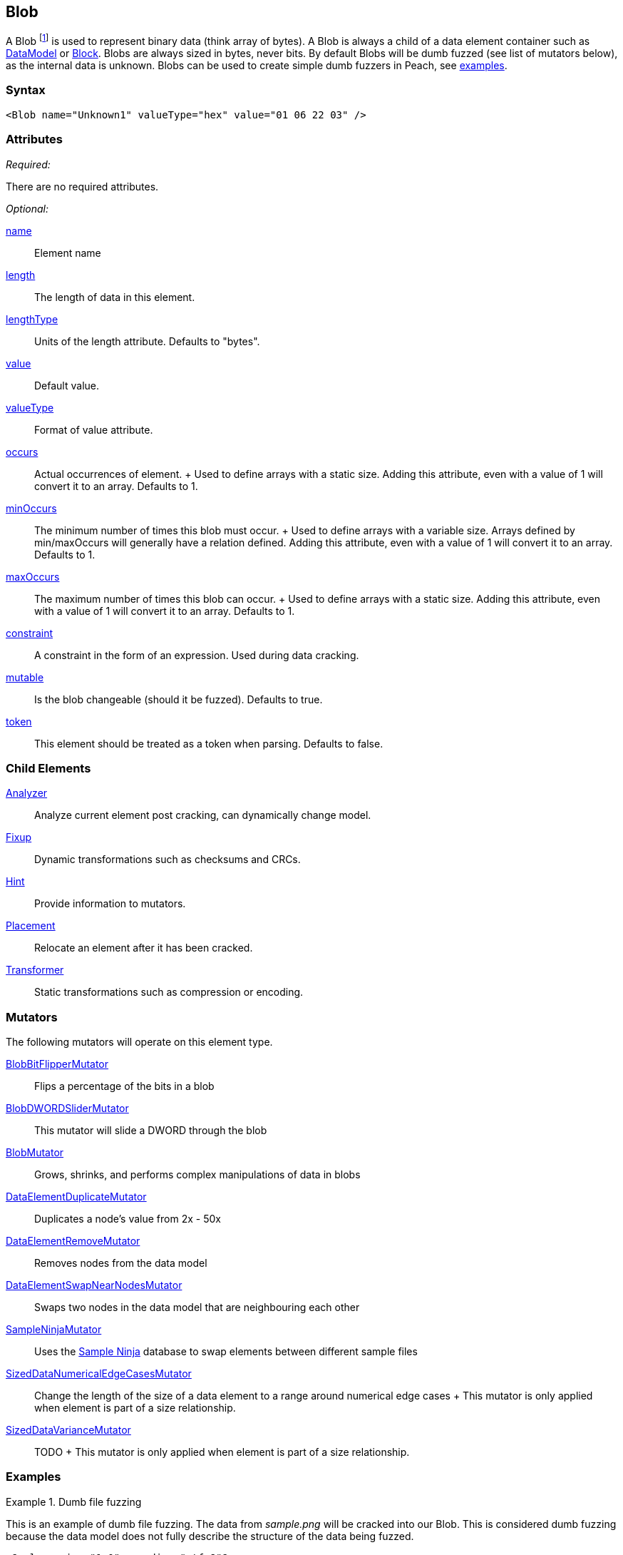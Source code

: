 <<<
[[Blob]]
== Blob

// Reviewed:
//  - 03/06/2014: Lynn
//  Edited comments

A Blob footnote:[Blob stands for "binary large object" a term used by databases to represent a column of binary data.] is used to represent binary data (think array of bytes). A Blob is always a child of a data element container such as xref:DataModel[DataModel] or xref:Block[Block]. Blobs are always sized in bytes, never bits. By default Blobs will be dumb fuzzed (see list of mutators below), as the internal data is unknown. Blobs can be used to create simple dumb fuzzers in Peach, see xref:Blob_Examples[examples].

=== Syntax

[source,xml]
----
<Blob name="Unknown1" valueType="hex" value="01 06 22 03" />
----

=== Attributes

_Required:_

There are no required attributes.

_Optional:_

xref:name[name]:: Element name
xref:length[length]:: The length of data in this element.
xref:lengthType[lengthType]:: Units of the length attribute. Defaults to "bytes".
xref:value[value]:: Default value.
xref:valueType[valueType]:: Format of value attribute.
xref:occurs[occurs]::
	Actual occurrences of element. 
	+
	Used to define arrays with a static size. Adding this attribute, even with a value of 1 will
	convert it to an array. Defaults to 1.
   
xref:minOccurs[minOccurs]::
	The minimum number of times this blob must occur.
	+
	Used to define arrays with a variable size. Arrays defined by min/maxOccurs will generally have a relation
	defined. Adding this attribute, even with a value of 1 will convert it to an array. Defaults to 1.
   
xref:maxOccurs[maxOccurs]::
	The maximum number of times this blob can occur.
	+
	Used to define arrays with a static size. Adding this attribute, even with a value of 1 will
	convert it to an array. Defaults to 1.

xref:constraint[constraint]::
	A constraint in the form of an expression.  Used during data cracking.
xref:mutable[mutable]::
	Is the blob changeable (should it be fuzzed). Defaults to true.
xref:token[token]::
	This element should be treated as a token when parsing. Defaults to false.

=== Child Elements

xref:Analyzers[Analyzer]:: Analyze current element post cracking, can dynamically change model.
xref:Fixup[Fixup]:: Dynamic transformations such as checksums and CRCs.
xref:Hint[Hint]:: Provide information to mutators.
xref:Placement[Placement]:: Relocate an element after it has been cracked.
xref:Transformer[Transformer]:: Static transformations such as compression or encoding.

=== Mutators

The following mutators will operate on this element type.

xref:Mutators_BlobBitFlipperMutator[BlobBitFlipperMutator]:: Flips a percentage of the bits in a blob
xref:Mutators_BlobDWORDSliderMutator[BlobDWORDSliderMutator]:: This mutator will slide a DWORD through the blob
xref:Mutators_BlobMutator[BlobMutator]:: Grows, shrinks, and performs complex manipulations of data in blobs
xref:Mutators_DataElementDuplicateMutator[DataElementDuplicateMutator]:: Duplicates a node's value from 2x - 50x
xref:Mutators_DataElementRemoveMutator[DataElementRemoveMutator]:: Removes nodes from the data model
xref:Mutators_DataElementSwapNearNodesMutator[DataElementSwapNearNodesMutator]::
	Swaps two nodes in the data model that are neighbouring each other

xref:Mutators_SampleNinjaMutator[SampleNinjaMutator]::
	Uses the xref:SampleNinja[Sample Ninja] database to swap elements between different sample files

xref:Mutators_SizedDataNumericalEdgeCasesMutator[SizedDataNumericalEdgeCasesMutator]::
	Change the length of the size of a data	element to a range around numerical edge cases
	+
	This mutator is only applied when element is part of a size relationship.

xref:Mutators_SizedDataVarianceMutator[SizedDataVarianceMutator]::
	TODO
	+
	This mutator is only applied when element is part of a size relationship.

[[Blob_Examples]]
=== Examples

.Dumb file fuzzing
==========================
This is an example of dumb file fuzzing. The data from _sample.png_ will be cracked into our Blob. This is considered dumb fuzzing because the data model does not fully describe the structure of the data being fuzzed.

[source,xml]
----
<?xml version="1.0" encoding="utf-8"?>
<Peach>
	
	<DataModel name="TheDataModel">
		<Blob />
	</DataModel>
	
	<!-- Define a simple state machine that will write the file and 
		then launch a program using the FileWriter and DebuggerLaucher publishers -->
	<StateModel name="State" initialState="Initial">
		<State name="Initial">
			
			<!-- Write out contents of file. -->
			<Action type="output">
				<DataModel ref="TestTemplate" />
				<Data fileName="sample.png" />
			</Action>
			
			<!-- Close file -->
			<Action type="close" />
			
			<!-- Launch the file consumer -->
			<Action type="call" method="ScoobySnacks" publisher="Peach.Agent"/>
			
		</State>
	</StateModel>
	
	<!-- Setup a local agent that will monitor for faults -->
	<Agent name="LocalAgent">
		<Monitor class="WindowsDebugger">
			
			<!-- The command line to run.  Notice the filename provided matched up 
				to what is provided below in the Publisher configuration -->
			<Param name="CommandLine" value="c:\windows\system32\mspaint.exe fuzzfile.bin" />
			
			<!-- This parameter will cause the debugger to wait for an action-call in
				the state model with a method="ScoobySnacks" before running
				program.
				
				Note: You will also need to add a parameter to the publisher called
				    "debugger" and set it to "true"!
				-->
			<Param name="StartOnCall" value="ScoobySnacks" />
			
		</Monitor>
	</Agent>
	
	<Test name="Default">
		<Agent ref="LocalAgent" />
		<StateModel ref="State"/>
		
		<!-- Configure our publisher with correct filename to write too -->
		<Publisher class="File">
			<Param name="FileName" value="fuzzfile.bin" />
		</Publisher>

		<!-- Configure a logger to store collected information -->
		<Logger class="Filesystem">
			<Param name="Path" value="logtest" />
		</Logger>
	</Test>
	
</Peach>
==========================

.Defining a Blob with a default value
==========================
A blob with a default value. Providing a default value does not set a fixed length unless the token="true" attribute is used.

[source,xml]
----
<Blob name="Unknown1" valueType="hex" value="AA BB CC DD" />
----

.Using a Blob as part of a size relationship

A blob with size-of relationship:

[source,xml]
----
<Number name="LengthOfData" size="32">
  <Relation type="size" of="Data" />
</Number>

<Blob name="Data" />
----
==========================
